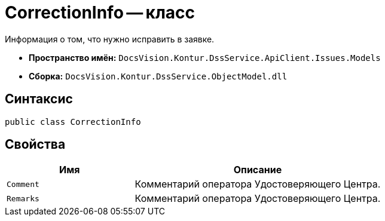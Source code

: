 = CorrectionInfo -- класс

Информация о том, что нужно исправить в заявке.

* *Пространство имён:* `DocsVision.Kontur.DssService.ApiClient.Issues.Models`
* *Сборка:* `DocsVision.Kontur.DssService.ObjectModel.dll`

== Синтаксис

[source,csharp]
----
public class CorrectionInfo
----

== Свойства

[cols="34,66",options="header"]
|===
|Имя |Описание

|`Comment`
|Комментарий оператора Удостоверяющего Центра.

|`Remarks`
|Комментарий оператора Удостоверяющего Центра.

|===

